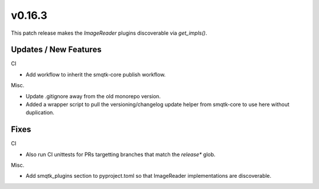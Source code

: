 v0.16.3
=======
This patch release makes the `ImageReader` plugins discoverable via
`get_impls()`.


Updates / New Features
----------------------

CI

* Add workflow to inherit the smqtk-core publish workflow.

Misc.

* Update .gitignore away from the old monorepo version.

* Added a wrapper script to pull the versioning/changelog update helper from
  smqtk-core to use here without duplication.


Fixes
-----

CI

* Also run CI unittests for PRs targetting branches that match the `release*`
  glob.

Misc.

* Add smqtk_plugins section to pyproject.toml so that ImageReader
  implementations are discoverable.
